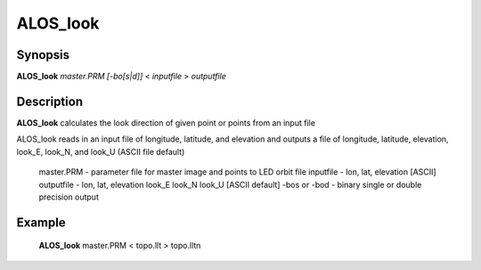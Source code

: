 .. index:: ! ALOS_look    

************
ALOS_look    
************

Synopsis
--------
**ALOS_look** *master.PRM* *[-bo[s|d]]* < *inputfile* > *outputfile*


Description
-----------
**ALOS_look** calculates the look direction of given point or points from an input file        

ALOS_look reads in an input file of longitude, latitude, and elevation and outputs
a file of longitude, latitude, elevation, look_E, look_N, and look_U 
(ASCII file default)

 master.PRM   -  parameter file for master image and points to LED orbit file 
 inputfile    -  lon, lat, elevation [ASCII] 
 outputfile   -  lon, lat, elevation look_E look_N look_U [ASCII default] 
 -bos or -bod   -  binary single or double precision output


Example
-------
    **ALOS_look** master.PRM < topo.llt > topo.lltn 


